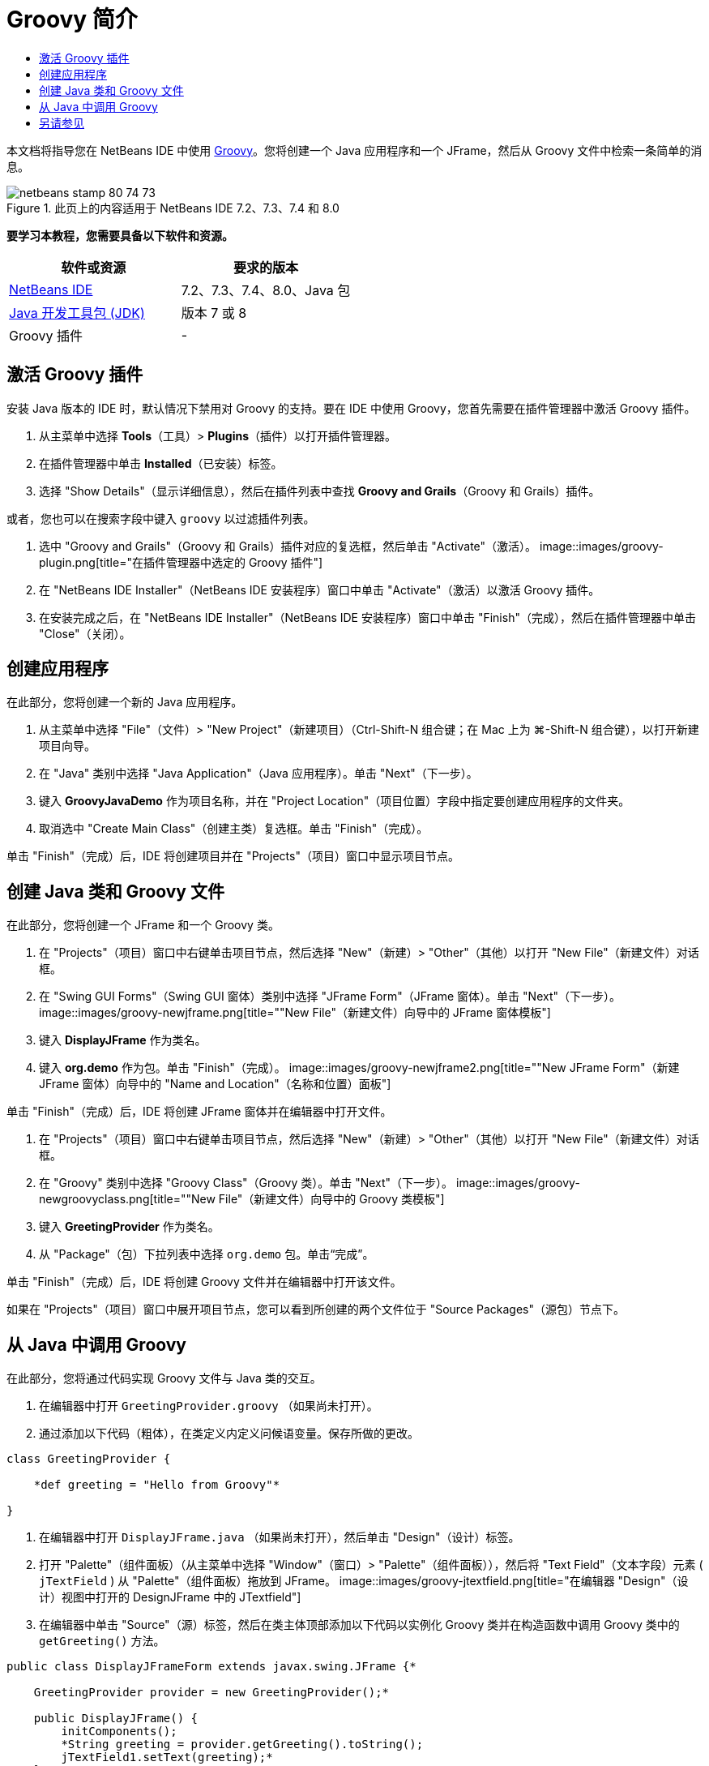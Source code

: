 // 
//     Licensed to the Apache Software Foundation (ASF) under one
//     or more contributor license agreements.  See the NOTICE file
//     distributed with this work for additional information
//     regarding copyright ownership.  The ASF licenses this file
//     to you under the Apache License, Version 2.0 (the
//     "License"); you may not use this file except in compliance
//     with the License.  You may obtain a copy of the License at
// 
//       http://www.apache.org/licenses/LICENSE-2.0
// 
//     Unless required by applicable law or agreed to in writing,
//     software distributed under the License is distributed on an
//     "AS IS" BASIS, WITHOUT WARRANTIES OR CONDITIONS OF ANY
//     KIND, either express or implied.  See the License for the
//     specific language governing permissions and limitations
//     under the License.
//

= Groovy 简介
:jbake-type: tutorial
:jbake-tags: tutorials
:jbake-status: published
:toc: left
:toc-title:
:description: Groovy 简介 - Apache NetBeans

本文档将指导您在 NetBeans IDE 中使用 link:http://groovy.codehaus.org/[+Groovy+]。您将创建一个 Java 应用程序和一个 JFrame，然后从 Groovy 文件中检索一条简单的消息。


image::images/netbeans-stamp-80-74-73.png[title="此页上的内容适用于 NetBeans IDE 7.2、7.3、7.4 和 8.0"]


*要学习本教程，您需要具备以下软件和资源。*

|===
|软件或资源 |要求的版本 

|link:https://netbeans.org/downloads/index.html[+NetBeans IDE+] |7.2、7.3、7.4、8.0、Java 包 

|link:http://www.oracle.com/technetwork/java/javase/downloads/index.html[+Java 开发工具包 (JDK)+] |版本 7 或 8 

|Groovy 插件 |- 
|===


== 激活 Groovy 插件

安装 Java 版本的 IDE 时，默认情况下禁用对 Groovy 的支持。要在 IDE 中使用 Groovy，您首先需要在插件管理器中激活 Groovy 插件。

1. 从主菜单中选择 *Tools*（工具）> *Plugins*（插件）以打开插件管理器。
2. 在插件管理器中单击 *Installed*（已安装）标签。
3. 选择 "Show Details"（显示详细信息），然后在插件列表中查找 *Groovy and Grails*（Groovy 和 Grails）插件。

或者，您也可以在搜索字段中键入 `groovy` 以过滤插件列表。

4. 选中 "Groovy and Grails"（Groovy 和 Grails）插件对应的复选框，然后单击 "Activate"（激活）。
image::images/groovy-plugin.png[title="在插件管理器中选定的 Groovy 插件"]
5. 在 "NetBeans IDE Installer"（NetBeans IDE 安装程序）窗口中单击 "Activate"（激活）以激活 Groovy 插件。
6. 在安装完成之后，在 "NetBeans IDE Installer"（NetBeans IDE 安装程序）窗口中单击 "Finish"（完成），然后在插件管理器中单击 "Close"（关闭）。


== 创建应用程序

在此部分，您将创建一个新的 Java 应用程序。

1. 从主菜单中选择 "File"（文件）> "New Project"（新建项目）（Ctrl-Shift-N 组合键；在 Mac 上为 ⌘-Shift-N 组合键），以打开新建项目向导。
2. 在 "Java" 类别中选择 "Java Application"（Java 应用程序）。单击 "Next"（下一步）。
3. 键入 *GroovyJavaDemo* 作为项目名称，并在 "Project Location"（项目位置）字段中指定要创建应用程序的文件夹。
4. 取消选中 "Create Main Class"（创建主类）复选框。单击 "Finish"（完成）。

单击 "Finish"（完成）后，IDE 将创建项目并在 "Projects"（项目）窗口中显示项目节点。


== 创建 Java 类和 Groovy 文件

在此部分，您将创建一个 JFrame 和一个 Groovy 类。

1. 在 "Projects"（项目）窗口中右键单击项目节点，然后选择 "New"（新建）> "Other"（其他）以打开 "New File"（新建文件）对话框。
2. 在 "Swing GUI Forms"（Swing GUI 窗体）类别中选择 "JFrame Form"（JFrame 窗体）。单击 "Next"（下一步）。
image::images/groovy-newjframe.png[title="&quot;New File&quot;（新建文件）向导中的 JFrame 窗体模板"]
3. 键入 *DisplayJFrame* 作为类名。
4. 键入 *org.demo* 作为包。单击 "Finish"（完成）。
image::images/groovy-newjframe2.png[title="&quot;New JFrame Form&quot;（新建 JFrame 窗体）向导中的 &quot;Name and Location&quot;（名称和位置）面板"]

单击 "Finish"（完成）后，IDE 将创建 JFrame 窗体并在编辑器中打开文件。

5. 在 "Projects"（项目）窗口中右键单击项目节点，然后选择 "New"（新建）> "Other"（其他）以打开 "New File"（新建文件）对话框。
6. 在 "Groovy" 类别中选择 "Groovy Class"（Groovy 类）。单击 "Next"（下一步）。
image::images/groovy-newgroovyclass.png[title="&quot;New File&quot;（新建文件）向导中的 Groovy 类模板"]
7. 键入 *GreetingProvider* 作为类名。
8. 从 "Package"（包）下拉列表中选择  ``org.demo``  包。单击“完成”。

单击 "Finish"（完成）后，IDE 将创建 Groovy 文件并在编辑器中打开该文件。

如果在 "Projects"（项目）窗口中展开项目节点，您可以看到所创建的两个文件位于 "Source Packages"（源包）节点下。


== 从 Java 中调用 Groovy

在此部分，您将通过代码实现 Groovy 文件与 Java 类的交互。

1. 在编辑器中打开  ``GreetingProvider.groovy`` （如果尚未打开）。
2. 通过添加以下代码（粗体），在类定义内定义问候语变量。保存所做的更改。

[source,java]
----

class GreetingProvider {

    *def greeting = "Hello from Groovy"*

}
----
3. 在编辑器中打开  ``DisplayJFrame.java`` （如果尚未打开），然后单击 "Design"（设计）标签。
4. 打开 "Palette"（组件面板）（从主菜单中选择 "Window"（窗口）> "Palette"（组件面板）），然后将 "Text Field"（文本字段）元素 ( ``jTextField`` ) 从 "Palette"（组件面板）拖放到 JFrame。
image::images/groovy-jtextfield.png[title="在编辑器 &quot;Design&quot;（设计）视图中打开的 DesignJFrame 中的 JTextfield"]
5. 在编辑器中单击 "Source"（源）标签，然后在类主体顶部添加以下代码以实例化 Groovy 类并在构造函数中调用 Groovy 类中的  ``getGreeting()``  方法。

[source,java]
----

public class DisplayJFrameForm extends javax.swing.JFrame {*

    GreetingProvider provider = new GreetingProvider();*

    public DisplayJFrame() {
        initComponents();
        *String greeting = provider.getGreeting().toString();
        jTextField1.setText(greeting);*
    }
----

您可以在 Java 类中使用代码完成来查找 Groovy 类中需要的方法。

image::images/groovy-codecompletion.png[title="编辑器中的代码完成功能"]
6. 在 "Projects"（项目）窗口中右键单击项目节点，然后选择 "Run"（运行）。

选择 "Run"（运行）后，IDE 将编译并启动应用程序。

image::images/groovy-runproject.png[title="在文本字段中显示 Groovy 类中文本的应用程序的窗口"]

在应用程序的窗口中，您可以看到 Groovy 类中的文本显示在文本字段中。

现在，您已经了解了如何创建与 Groovy 交互的基本 Java 应用程序。

link:/about/contact_form.html?to=3&subject=Feedback:%20NetBeans%20IDE%20Groovy%20Quick%20Start[+发送有关此教程的反馈意见+]



== 另请参见

NetBeans IDE 还支持 Grails Web 框架，该框架使用 Groovy 语言进行 Java Web 开发。要了解如何在 NetBeans IDE 中使用 Grails 框架，请参见 link:../web/grails-quickstart.html[+Grails 框架简介+]。

